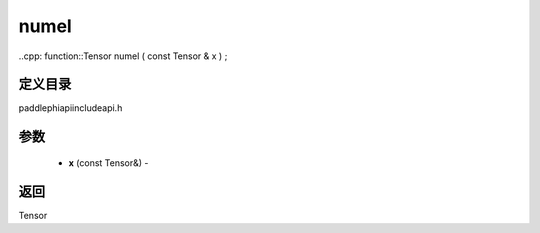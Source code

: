 .. _cn_api_paddle_experimental_numel:

numel
-------------------------------

..cpp: function::Tensor numel ( const Tensor & x ) ;

定义目录
:::::::::::::::::::::
paddle\phi\api\include\api.h

参数
:::::::::::::::::::::
	- **x** (const Tensor&) - 

返回
:::::::::::::::::::::
Tensor
